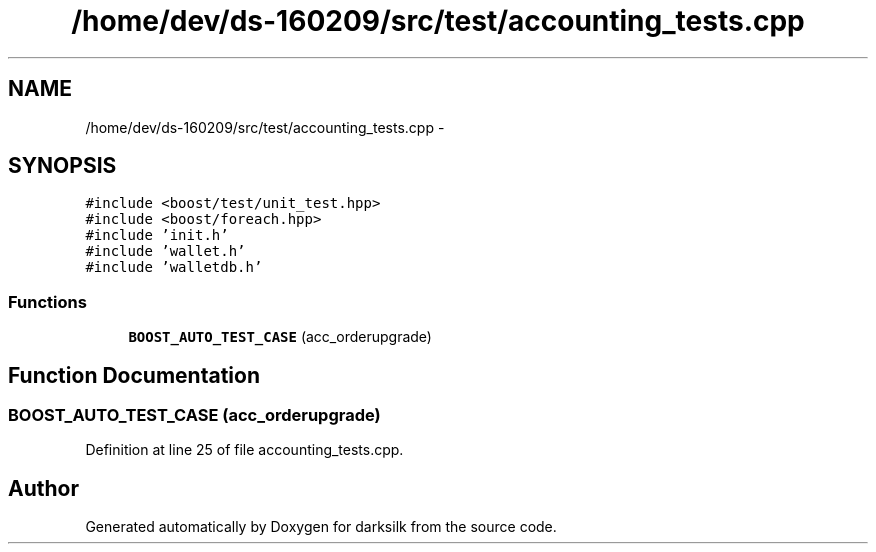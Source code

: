 .TH "/home/dev/ds-160209/src/test/accounting_tests.cpp" 3 "Wed Feb 10 2016" "Version 1.0.0.0" "darksilk" \" -*- nroff -*-
.ad l
.nh
.SH NAME
/home/dev/ds-160209/src/test/accounting_tests.cpp \- 
.SH SYNOPSIS
.br
.PP
\fC#include <boost/test/unit_test\&.hpp>\fP
.br
\fC#include <boost/foreach\&.hpp>\fP
.br
\fC#include 'init\&.h'\fP
.br
\fC#include 'wallet\&.h'\fP
.br
\fC#include 'walletdb\&.h'\fP
.br

.SS "Functions"

.in +1c
.ti -1c
.RI "\fBBOOST_AUTO_TEST_CASE\fP (acc_orderupgrade)"
.br
.in -1c
.SH "Function Documentation"
.PP 
.SS "BOOST_AUTO_TEST_CASE (acc_orderupgrade)"

.PP
Definition at line 25 of file accounting_tests\&.cpp\&.
.SH "Author"
.PP 
Generated automatically by Doxygen for darksilk from the source code\&.
